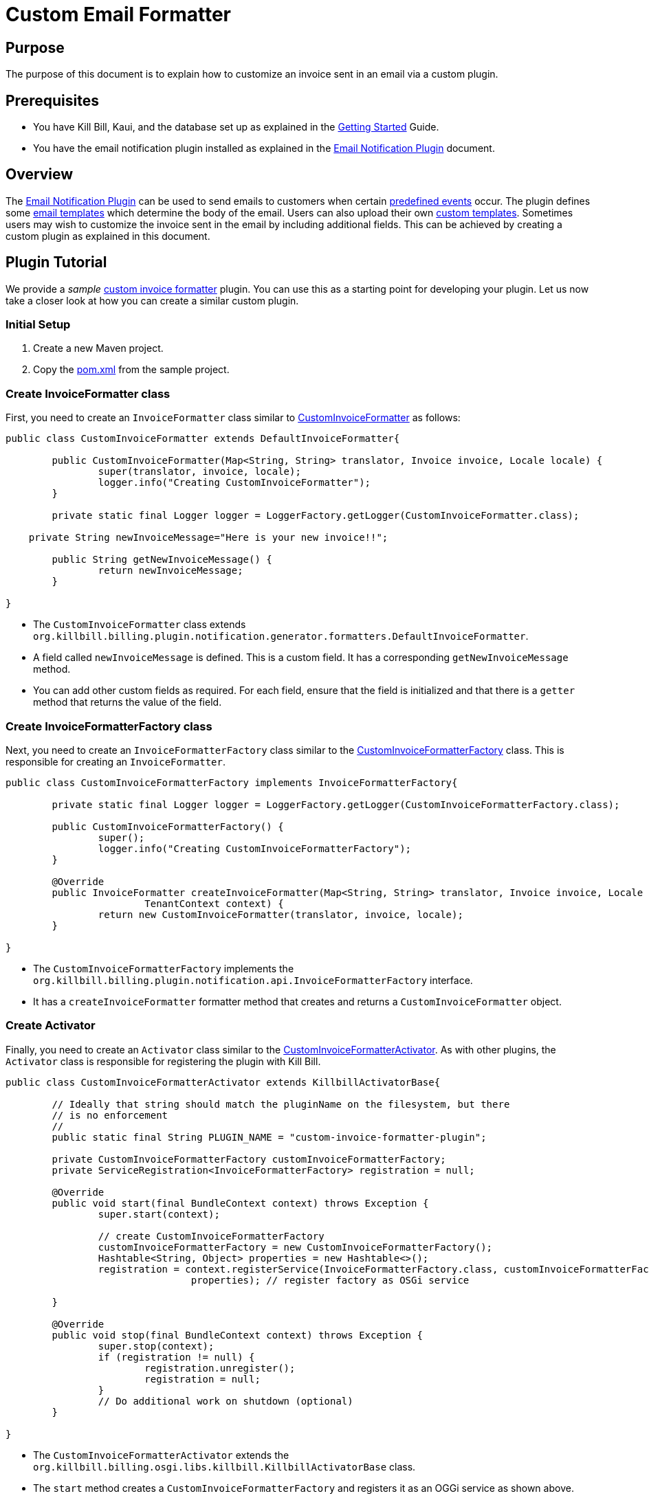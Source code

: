 = Custom Email Formatter

== Purpose

The purpose of this document is to explain how to  customize an invoice sent in an email via a custom plugin.

== Prerequisites

* You have Kill Bill, Kaui, and the database set up as explained in the https://docs.killbill.io/latest/getting_started.html[Getting Started] Guide.

* You have the email notification plugin installed as explained in the https://docs.killbill.io/latest/email-notification-plugin.html[Email Notification Plugin] document.

== Overview

The https://github.com/killbill/killbill-email-notifications-plugin/[Email Notification Plugin] can be used to send emails to customers when certain https://docs.killbill.io/latest/email-notification-plugin.html#_overview[predefined events] occur. The plugin defines some https://github.com/killbill/killbill-email-notifications-plugin/tree/4d653e0d6ad6cd637716737d25f854f16652aaee/src/main/resources/org/killbill/billing/plugin/notification/templates[email templates] which determine the body of the email. Users can also upload their own https://docs.killbill.io/latest/email-notification-plugin.html#_uploading_a_custom_template[custom templates]. Sometimes users may wish to customize the invoice sent in the email by including additional fields. This can be achieved by creating a custom plugin as explained in this document.

== Plugin Tutorial

We provide a _sample_ https://github.com/killbill/killbill-custom-invoice-formatter-example[custom invoice formatter] plugin. You can use this as a starting point for developing your plugin. Let us now take a closer look at how you can create a similar custom plugin.

=== Initial Setup

. Create a new Maven project. 

. Copy the https://github.com/killbill/killbill-custom-invoice-formatter-example/blob/26d6e27baa3ab2849187899ce499e3a63360fc91/pom.xml[pom.xml] from the sample project.

=== Create InvoiceFormatter class 

First, you need to create an `InvoiceFormatter` class similar to  https://github.com/killbill/killbill-custom-invoice-formatter-example/blob/26d6e27baa3ab2849187899ce499e3a63360fc91/src/main/java/org/killbill/billing/plugin/custominvoiceformatter/CustomInvoiceFormatter.java[CustomInvoiceFormatter] as follows:

```java
public class CustomInvoiceFormatter extends DefaultInvoiceFormatter{

	public CustomInvoiceFormatter(Map<String, String> translator, Invoice invoice, Locale locale) {
		super(translator, invoice, locale);
		logger.info("Creating CustomInvoiceFormatter");
	}
	
	private static final Logger logger = LoggerFactory.getLogger(CustomInvoiceFormatter.class);
	
    private String newInvoiceMessage="Here is your new invoice!!";
	
	public String getNewInvoiceMessage() {
		return newInvoiceMessage;
	}

}
```
* The `CustomInvoiceFormatter` class extends `org.killbill.billing.plugin.notification.generator.formatters.DefaultInvoiceFormatter`.

* A field called `newInvoiceMessage` is defined. This is a custom field. It has a corresponding `getNewInvoiceMessage` method.

* You can add other custom fields as required. For each field, ensure that the field is initialized and that there is a `getter` method that returns the value of the field. 

=== Create InvoiceFormatterFactory class

Next, you need to create an `InvoiceFormatterFactory` class similar to the 
https://github.com/killbill/killbill-custom-invoice-formatter-example/blob/26d6e27baa3ab2849187899ce499e3a63360fc91/src/main/java/org/killbill/billing/plugin/custominvoiceformatter/CustomInvoiceFormatterFactory.java[CustomInvoiceFormatterFactory] class. This is responsible for creating an `InvoiceFormatter`. 

```java
public class CustomInvoiceFormatterFactory implements InvoiceFormatterFactory{
	
	private static final Logger logger = LoggerFactory.getLogger(CustomInvoiceFormatterFactory.class);
	
	public CustomInvoiceFormatterFactory() {
		super();
		logger.info("Creating CustomInvoiceFormatterFactory");
	}

	@Override
	public InvoiceFormatter createInvoiceFormatter(Map<String, String> translator, Invoice invoice, Locale locale,
			TenantContext context) {
		return new CustomInvoiceFormatter(translator, invoice, locale);
	}

}
```

* The `CustomInvoiceFormatterFactory` implements the `org.killbill.billing.plugin.notification.api.InvoiceFormatterFactory` interface. 

* It has a `createInvoiceFormatter` formatter method that creates and returns a `CustomInvoiceFormatter` object.


=== Create Activator

Finally, you need to create an `Activator` class similar to the https://github.com/killbill/killbill-custom-invoice-formatter-example/blob/26d6e27baa3ab2849187899ce499e3a63360fc91/src/main/java/org/killbill/billing/plugin/custominvoiceformatter/CustomInvoiceFormatterActivator.java[CustomInvoiceFormatterActivator]. As with other plugins, the `Activator` class is responsible for registering the plugin with Kill Bill.


```java
public class CustomInvoiceFormatterActivator extends KillbillActivatorBase{

	// Ideally that string should match the pluginName on the filesystem, but there
	// is no enforcement
	//
	public static final String PLUGIN_NAME = "custom-invoice-formatter-plugin";

	private CustomInvoiceFormatterFactory customInvoiceFormatterFactory;
	private ServiceRegistration<InvoiceFormatterFactory> registration = null;

	@Override
	public void start(final BundleContext context) throws Exception {
		super.start(context);

		// create CustomInvoiceFormatterFactory
		customInvoiceFormatterFactory = new CustomInvoiceFormatterFactory();
		Hashtable<String, Object> properties = new Hashtable<>();
		registration = context.registerService(InvoiceFormatterFactory.class, customInvoiceFormatterFactory,
				properties); // register factory as OSGi service

	}

	@Override
	public void stop(final BundleContext context) throws Exception {
		super.stop(context);
		if (registration != null) {
			registration.unregister();
			registration = null;
		}
		// Do additional work on shutdown (optional)
	}

}
```

* The `CustomInvoiceFormatterActivator` extends the `org.killbill.billing.osgi.libs.killbill.KillbillActivatorBase` class. 

* The `start` method creates a `CustomInvoiceFormatterFactory` and registers it as an OGGi service as shown above.

* The `stop` method unregisters the service.

== Build and Deploy

Once the code changes as done, the custom plugin can be built and deployed as explained below.

. Build the code using the following Maven command:
[source,bash]
mvn clean install -DskipTests=true

. Install the plugin using the following https://github.com/killbill/killbill-cloud/blob/master/kpm[kpm] command (Replace `<path_to_install_plugin>` with the path where you want to install the plugin. This path should match the path specified by the `org.killbill.osgi.bundle.install.dir` property in the Kill Bill configuration file):
[source,bash]
kpm install_java_plugin 'dev-custom-invoice-formatter' --from-source-file=target/custom-invoice-formatter-plugin*-SNAPSHOT.jar --destination=<path_to_install_plugin>

== Test

In order to test the plugin,you need to *upload an email template* with the new invoice fields and execute the steps that would *trigger the email*. 

For example, in order to include the `newInvoiceMessage` field created earlier  in the invoice creation email, you will need to do the following:

* Create an email template with the  `invoice.newInvoiceMessage` field as shown below and upload the new template as explained https://docs.killbill.io/latest/email-notification-plugin.html#_uploading_a_custom_template[here].
[source,bash]
{{invoice.newInvoiceMessage}}

* Trigger the invoice creation email as explained https://docs.killbill.io/latest/email-notification-plugin.html#_testing_the_plugin[here].

* Verify that the email includes the `newInvoiceMessage` field.

